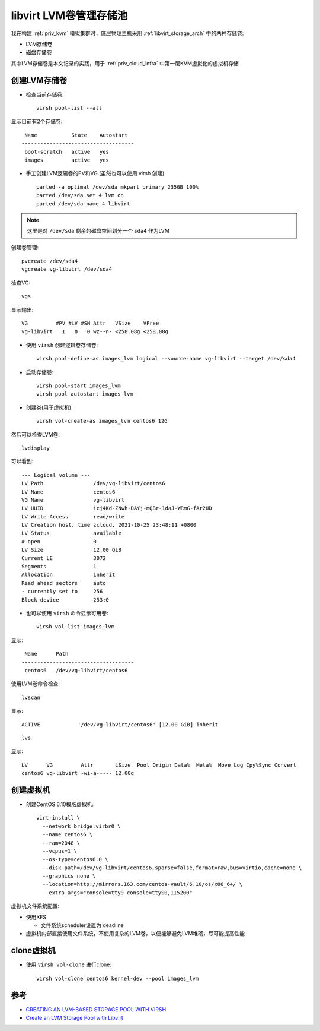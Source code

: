 .. _libvirt_lvm_pool:

===========================
libvirt LVM卷管理存储池
===========================

我在构建 :ref:`priv_kvm` 模拟集群时，底层物理主机采用 :ref:`libvirt_storage_arch` 中的两种存储卷:

- LVM存储卷
- 磁盘存储卷

其中LVM存储卷是本文记录的实践，用于 :ref:`priv_cloud_infra` 中第一层KVM虚拟化的虚拟机存储

创建LVM存储卷
================

- 检查当前存储卷::

   virsh pool-list --all

显示目前有2个存储卷::

    Name           State    Autostart
   ------------------------------------
    boot-scratch   active   yes
    images         active   yes

- 手工创建LVM逻辑卷的PV和VG (虽然也可以使用 virsh 创建) ::

   parted -a optimal /dev/sda mkpart primary 235GB 100%
   parted /dev/sda set 4 lvm on
   parted /dev/sda name 4 libvirt

.. note::

   这里是对 ``/dev/sda`` 剩余的磁盘空间划分一个 ``sda4`` 作为LVM

创建卷管理::

   pvcreate /dev/sda4
   vgcreate vg-libvirt /dev/sda4

检查VG::

   vgs

显示输出::

   VG         #PV #LV #SN Attr   VSize    VFree
   vg-libvirt   1   0   0 wz--n- <258.08g <258.08g

- 使用 ``virsh`` 创建逻辑卷存储卷::

   virsh pool-define-as images_lvm logical --source-name vg-libvirt --target /dev/sda4

- 启动存储卷::

   virsh pool-start images_lvm
   virsh pool-autostart images_lvm

- 创建卷(用于虚拟机)::

   virsh vol-create-as images_lvm centos6 12G

然后可以检查LVM卷::

   lvdisplay

可以看到::

   --- Logical volume ---
   LV Path                /dev/vg-libvirt/centos6
   LV Name                centos6
   VG Name                vg-libvirt
   LV UUID                icj4Kd-ZNwh-DAYj-mQBr-1daJ-WRmG-fAr2UD
   LV Write Access        read/write
   LV Creation host, time zcloud, 2021-10-25 23:48:11 +0800
   LV Status              available
   # open                 0
   LV Size                12.00 GiB
   Current LE             3072
   Segments               1
   Allocation             inherit
   Read ahead sectors     auto
   - currently set to     256
   Block device           253:0

- 也可以使用 ``virsh`` 命令显示可用卷::

   virsh vol-list images_lvm

显示::

    Name      Path
   ------------------------------------
    centos6   /dev/vg-libvirt/centos6

使用LVM卷命令检查::

   lvscan

显示::

     ACTIVE            '/dev/vg-libvirt/centos6' [12.00 GiB] inherit

::

   lvs

显示::

   LV      VG         Attr       LSize  Pool Origin Data%  Meta%  Move Log Cpy%Sync Convert
   centos6 vg-libvirt -wi-a----- 12.00g

创建虚拟机
==============

- 创建CentOS 6.10模版虚拟机::

   virt-install \
     --network bridge:virbr0 \
     --name centos6 \
     --ram=2048 \
     --vcpus=1 \
     --os-type=centos6.0 \
     --disk path=/dev/vg-libvirt/centos6,sparse=false,format=raw,bus=virtio,cache=none \
     --graphics none \
     --location=http://mirrors.163.com/centos-vault/6.10/os/x86_64/ \
     --extra-args="console=tty0 console=ttyS0,115200"

虚拟机文件系统配置:

- 使用XFS

  - 文件系统scheduler设置为 deadline

- 虚拟机内部直接使用文件系统，不使用复杂的LVM卷，以便能够避免LVM堆砌，尽可能提高性能

clone虚拟机
============

- 使用 ``virsh vol-clone`` 进行clone::

   virsh vol-clone centos6 kernel-dev --pool images_lvm

参考
=====

- `CREATING AN LVM-BASED STORAGE POOL WITH VIRSH <https://access.redhat.com/documentation/en-us/red_hat_enterprise_linux/6/html/virtualization_administration_guide/create-lvm-storage-pool-virsh>`_
- `Create an LVM Storage Pool with Libvirt <https://acloudguru.com/hands-on-labs/create-an-lvm-storage-pool-with-libvirt>`_
